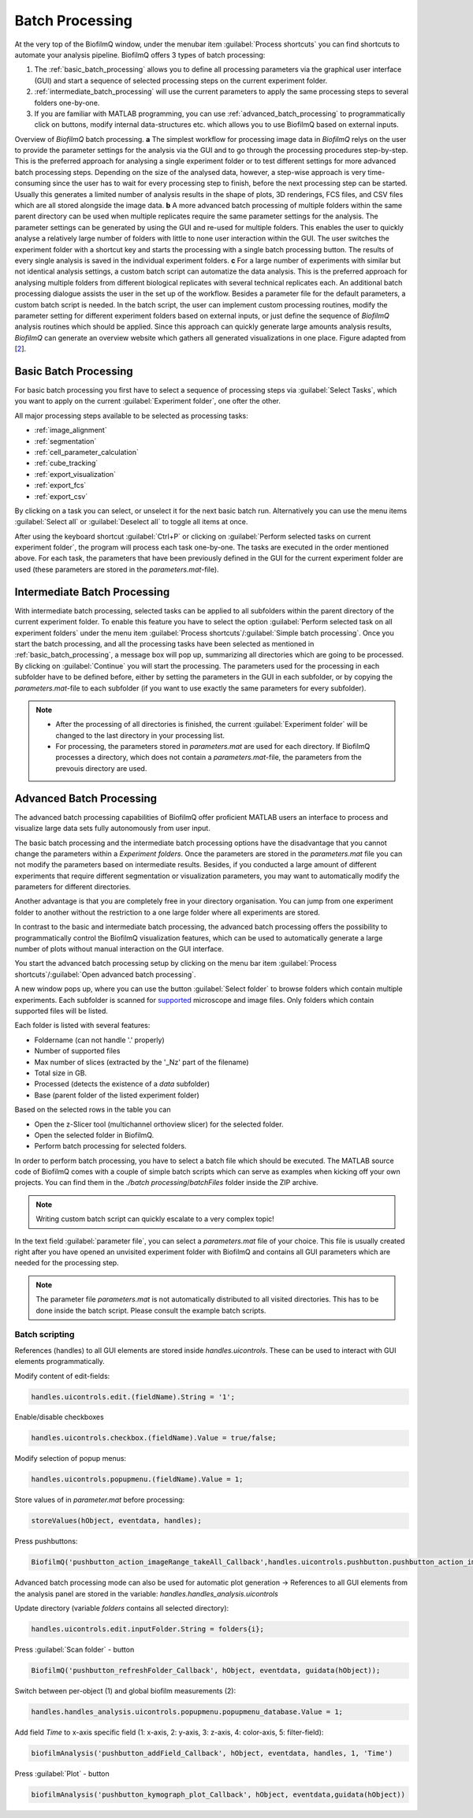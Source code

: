 ==================
Batch Processing
==================

At the very top of the BiofilmQ window, under the menubar item :guilabel:`Process shortcuts` you can find shortcuts
to automate your analysis pipeline. BiofilmQ offers 3 types of batch processing:

#. The :ref:`basic_batch_processing` allows you to define all processing parameters via the graphical user interface (GUI) and start a sequence of selected processing steps on the current experiment folder.
#. :ref:`intermediate_batch_processing` will use the current parameters to apply the same processing steps to several folders one-by-one.
#. If you are familiar with MATLAB programming, you can use :ref:`advanced_batch_processing` to programmatically click on buttons, modify internal data-structures etc. which allows you to use BiofilmQ based on external inputs.
	

.. image:: ../_static/jelli_thesis_biofilmq_batch_processing.png
    :alt: Different BiofilmQ batch processing approaches
    :width: 600 px
    :align: center
	
Overview of *BiofilmQ* batch processing. **a** The simplest workflow for processing image
data in *BiofilmQ* relys on the user to provide the parameter settings  for the analysis
via the GUI and to go through the processing procedures step-by-step. This is the preferred
approach for analysing a single experiment folder or to test different settings for more
advanced batch processing steps. Depending on the size of the analysed data, however, a
step-wise approach is very time-consuming since the user has to wait for every processing
step to finish, before the next processing step can be started. Usually this generates a
limited number of analysis results in the shape of plots, 3D renderings, FCS files, and CSV
files which are all stored alongside the image data. **b** A more advanced batch processing
of multiple folders within the same parent directory can be used when multiple replicates
require the same parameter settings for the analysis. The parameter settings can be generated
by using the GUI and re-used for multiple folders.  This enables the user to quickly analyse
a relatively large number of folders with little to none user interaction within the
GUI. The user switches the experiment folder with a shortcut key and starts the processing
with a single batch processing button. The results of every single analysis is saved in
the individual experiment folders.  **c** For a large number of experiments with similar
but not identical analysis settings, a custom batch script can automatize the data analysis.
This is the preferred approach for analysing multiple folders from different biological
replicates with several technical replicates each. An additional batch processing dialogue
assists the user in the set up of the workflow. Besides a parameter file for the default
parameters, a custom batch script is needed. In the batch script, the user can implement
custom processing routines, modify the parameter setting for different experiment folders
based on external inputs, or just define the sequence of *BiofilmQ* analysis routines
which should be applied. Since this approach can quickly generate large amounts analysis
results, *BiofilmQ* can generate an overview website which gathers all generated
visualizations in one place. Figure adapted from [`2 <https://doi.org/21.11101/0000-0007-E856-3>`_].

	

.. _basic_batch_processing:
	
Basic Batch Processing
------------------------------------------
For basic batch processing you first have to select a sequence of processing steps via :guilabel:`Select Tasks`, which you want to apply
on the current :guilabel:`Experiment folder`, one ofter the other.
 
All major processing steps available to be selected as processing tasks:

* :ref:`image_alignment`
* :ref:`segmentation`
* :ref:`cell_parameter_calculation`
* :ref:`cube_tracking`
* :ref:`export_visualization`
* :ref:`export_fcs`
* :ref:`export_csv`

By clicking on a task you can select, or unselect it for the next basic batch run.
Alternatively you can use the menu items :guilabel:`Select all` or :guilabel:`Deselect all` to toggle all items at once.

After using the keyboard shortcut :guilabel:`Ctrl+P` or clicking on :guilabel:`Perform selected tasks on current experiment folder`, 
the program will process each task one-by-one. The tasks are executed in the order mentioned above. For each task, the parameters that have been 
previously defined in the GUI for the current experiment folder are used (these parameters are stored in the *parameters.mat*-file).



.. _intermediate_batch_processing:

Intermediate Batch Processing 
------------------------------------

With intermediate batch processing, selected tasks can be applied to all subfolders within the parent directory of the current experiment folder.
To enable this feature you have to select the option :guilabel:`Perform selected task on all experiment folders` under the menu item :guilabel:`Process shortcuts`/:guilabel:`Simple batch processing`.
Once you start the batch processing, and all the processing tasks have been selected as mentioned in :ref:`basic_batch_processing`, a message box will pop up, summarizing all directories which are going to be processed. By clicking on :guilabel:`Continue`
you will start the processing. The parameters used for the processing in each subfolder have to be defined before, either by setting the parameters in the GUI in each subfolder, or by copying the *parameters.mat*-file to each subfolder (if you want to use exactly the same parameters for every subfolder).

.. note::

	* After the processing of all directories is finished, the current :guilabel:`Experiment folder` will be changed to the last directory in your processing list.
	* For processing, the parameters stored in *parameters.mat* are used for each directory. If BiofilmQ processes a directory, which does not contain a *parameters.mat*-file, the parameters from the prevouis directory are used.
	

.. _advanced_batch_processing:

Advanced Batch Processing
--------------------------

The advanced batch processing capabilities of BiofilmQ offer proficient MATLAB users an interface to process and visualize large data sets fully autonomously from user input.

The basic batch processing and the intermediate batch processing options have the disadvantage that you cannot change
the parameters within a *Experiment folders*. Once the parameters are stored in the *parameters.mat* file you can not modify the parameters based
on intermediate results. Besides, if you conducted a large amount of different experiments that require different segmentation or visualization parameters, 
you may want to automatically modify the parameters for different directories.

Another advantage is that you are completely free in your directory organisation. You can jump from one experiment folder to another without the restriction to a one large folder
where all experiments are stored.

In contrast to the basic and intermediate batch processing, the advanced batch processing offers the possibility to programmatically control the BiofilmQ visualization features, 
which can be used to automatically generate a large number of plots without manual interaction on the GUI interface.

You start the advanced batch processing setup by clicking on the menu bar item  :guilabel:`Process shortcuts`/:guilabel:`Open advanced batch processing`.

A new window pops up, where you can use the button :guilabel:`Select folder` to browse folders which contain multiple experiments.
Each subfolder is scanned for `supported <fileInput.html>`_ microscope and image files. Only folders which contain supported files will be listed.

.. image:: ../_static/folder_navigator.png
   :alt:   Advanced Batch Processing Folder Navigator
   :width: 400px
   :align: center
   
Each folder is listed with several features:

* Foldername (can not handle '.' properly)
* Number of supported files
* Max number of slices (extracted by the '_Nz' part of the filename)
* Total size in GB.
* Processed (detects the existence of a *data* subfolder)
* Base (parent folder of the listed experiment folder)

Based on the selected rows in the table you can

* Open the z-Slicer tool (multichannel orthoview slicer) for the selected folder.
* Open the selected folder in BiofilmQ.
* Perform batch processing for selected folders.

In order to perform batch processing, you have to select a batch file which should be executed. The MATLAB source code of BiofilmQ comes with a couple of 
simple batch scripts which can serve as examples when kicking off your own projects. You can find them in the *./batch processing*/*batchFiles* folder inside the ZIP archive.

.. note::

	Writing custom batch script can quickly escalate to a very complex topic!

In the text field :guilabel:`parameter file`, you can select a *parameters.mat* file of your choice. This file is usually created right after you have opened an unvisited experiment folder with
BiofilmQ and contains all GUI parameters which are needed for the processing step.

.. note::

	The parameter file *parameters.mat* is not automatically distributed to all visited directories. This has to be done inside the batch script. 
	Please consult the example batch scripts.
	
	
Batch scripting
###############

References (handles) to all GUI elements are stored inside *handles.uicontrols*. These can be used to interact with GUI elements programmatically.

Modify content of edit-fields:

.. code:: matlab

    handles.uicontrols.edit.(fieldName).String = '1';

Enable/disable checkboxes

.. code:: matlab

    handles.uicontrols.checkbox.(fieldName).Value = true/false;

Modify selection of popup menus:

.. code:: matlab

    handles.uicontrols.popupmenu.(fieldName).Value = 1;

Store values of in *parameter.mat* before processing:

.. code:: matlab

    storeValues(hObject, eventdata, handles);

Press pushbuttons:

.. code:: matlab
    
    BiofilmQ('pushbutton_action_imageRange_takeAll_Callback',handles.uicontrols.pushbutton.pushbutton_action_imageRange_takeAll,eventdata,guidata(hObject))
	
Advanced batch processing mode can also be used for automatic plot generation
-> References to all GUI elements from the analysis panel are stored in the variable: *handles.handles_analysis.uicontrols*
                
Update directory (variable *folders* contains all selected directory):

.. code:: matlab

    handles.uicontrols.edit.inputFolder.String = folders{i}; 

Press :guilabel:`Scan folder` - button

.. code:: matlab

    BiofilmQ('pushbutton_refreshFolder_Callback', hObject, eventdata, guidata(hObject));

Switch between per-object (1) and global biofilm measurements (2):

.. code:: matlab

    handles.handles_analysis.uicontrols.popupmenu.popupmenu_database.Value = 1;

Add field *Time* to x-axis specific field (1: x-axis, 2: y-axis, 3: z-axis, 4: color-axis, 5: filter-field):

.. code:: matlab

    biofilmAnalysis('pushbutton_addField_Callback', hObject, eventdata, handles, 1, 'Time')

Press :guilabel:`Plot` - button

.. code:: matlab

    biofilmAnalysis('pushbutton_kymograph_plot_Callback', hObject, eventdata,guidata(hObject))
